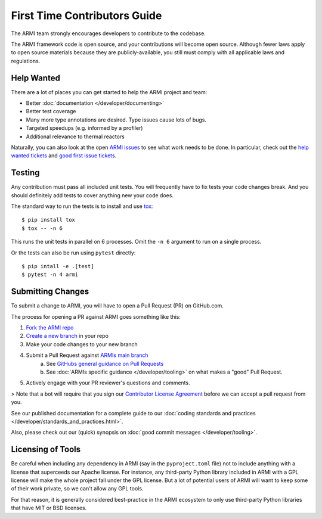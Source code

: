 *****************************
First Time Contributors Guide
*****************************

The ARMI team strongly encourages developers to contribute to the codebase.

The ARMI framework code is open source, and your contributions will become open source.
Although fewer laws apply to open source materials because they are publicly-available, you still
must comply with all applicable laws and regulations.

Help Wanted
===========

There are a lot of places you can get started to help the ARMI project and team:

* Better :doc:`documentation </developer/documenting>`
* Better test coverage
* Many more type annotations are desired. Type issues cause lots of bugs.
* Targeted speedups (e.g. informed by a profiler)
* Additional relevance to thermal reactors

Naturally, you can also look at the open `ARMI issues <https://github.com/terrapower/armi/issues>`_ to see what work needs to be done. In particular, check out the `help wanted tickets <https://github.com/terrapower/armi/issues?q=is%3Aopen+is%3Aissue+label%3A%22help+wanted%22>`_ and `good first issue tickets <https://github.com/terrapower/armi/issues?q=is%3Aopen+is%3Aissue+label%3A%22good+first+issue%22>`_.

Testing
=======

Any contribution must pass all included unit tests. You will frequently have to fix
tests your code changes break. And you should definitely add tests to cover anything
new your code does.

The standard way to run the tests is to install and use `tox <https://tox.readthedocs.io/en/latest/>`_::

    $ pip install tox
    $ tox -- -n 6

This runs the unit tests in parallel on 6 processes. Omit the ``-n 6`` argument
to run on a single process.

Or the tests can also be run using ``pytest`` directly::

    $ pip intall -e .[test]
    $ pytest -n 4 armi

Submitting Changes
==================

To submit a change to ARMI, you will have to open a Pull Request (PR) on GitHub.com.

The process for opening a PR against ARMI goes something like this:

1. `Fork the ARMI repo <https://docs.github.com/en/get-started/quickstart/fork-a-repo>`_
2. `Create a new branch <https://docs.github.com/en/pull-requests/collaborating-with-pull-requests/proposing-changes-to-your-work-with-pull-requests/creating-and-deleting-branches-within-your-repository>`_ in your repo
3. Make your code changes to your new branch
4. Submit a Pull Request against `ARMIs main branch <https://github.com/terrapower/armi/pull/new/main>`_
    a. See `GitHubs general guidance on Pull Requests <https://docs.github.com/en/pull-requests/collaborating-with-pull-requests/proposing-changes-to-your-work-with-pull-requests/creating-a-pull-request>`_
    b. See :doc:`ARMIs specific guidance </developer/tooling>` on what makes a "good" Pull Request.
5. Actively engage with your PR reviewer's questions and comments.

> Note that a bot will require that you sign our `Contributor License Agreement <https://gist.github.com/youngmit/8654abcf93f309771ae9296abebe9d4a>`_
before we can accept a pull request from you.

See our published documentation for a complete guide to our :doc:`coding standards and practices </developer/standards_and_practices.html>`.

Also, please check out our (quick) synopsis on :doc:`good commit messages </developer/tooling>`.

Licensing of Tools
==================

Be careful when including any dependency in ARMI (say in the ``pyproject.toml`` file) not
to include anything with a license that superceeds our Apache license. For instance,
any third-party Python library included in ARMI with a GPL license will make the whole
project fall under the GPL license. But a lot of potential users of ARMI will want to
keep some of their work private, so we can't allow any GPL tools.

For that reason, it is generally considered best-practice in the ARMI ecosystem to
only use third-party Python libraries that have MIT or BSD licenses.
